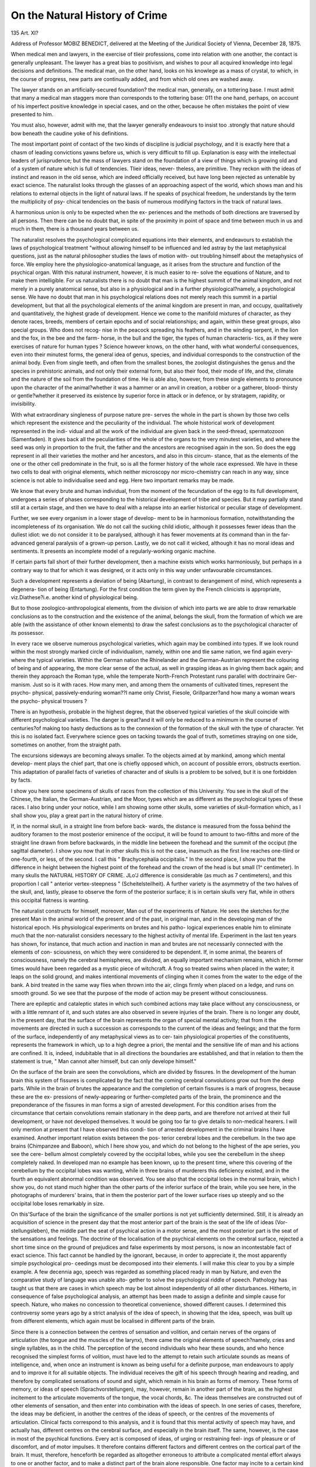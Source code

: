 On the Natural History of Crime
================================

135 Art. XI?

Address of Professor MOBIZ BENEDICT, delivered at the Meeting of the Juridical Society
of Vienna, December 28, 1875.

When medical men and lawyers, in the exercise of tlieir
professions, come into relation with one another, the contact is
generally unpleasant. The lawyer has a great bias to positivism,
and wishes to pour all acquired knowledge into legal decisions
and definitions. The medical man, on the other hand, looks
on his knowlege as a mass of crystal, to which, in the course of
progress, new parts are continually added, and from which old
ones are washed away.

The lawyer stands on an artificially-secured foundation?
the medical man, generally, on a tottering base. I must admit
that many a medical man staggers more than corresponds to
the tottering base: 011 the one hand, perhaps, on account of his
imperfect positive knowledge in special cases, and on the other,
because he often mistakes the point of view presented to him.

You must also, however, admit with me, that the lawyer
generally endeavours to insist too .strongly that nature should
bow beneath the caudine yoke of his definitions.

The most important point of contact of the two kinds of
discipline is judicial psychology, and it is exactly here that a
chasm of leading convictions yawns before us, which is very
difficult to fill up. Explanation is easy with the intellectual
leaders of jurisprudence; but the mass of lawyers stand on the
foundation of a view of things which is growing old and of a
system of nature which is full of tendencies. Tlieir ideas, never-
theless, are primitive. They reckon with the ideas of instinct
and reason in the old sense, which are indeed officially received,
but have long been rejected as untenable by exact science. The
naturalist looks through the glasses of an approaching aspect
of the world, which shows man and his relations to external
objects in the light of natural laws. If he speaks of psychical
freedom, he understands by the term the multiplicity of psy-
chical tendencies on the basis of numerous modifying factors
in the track of natural laws.

A harmonious union is only to be expected when the ex-
periences and the methods of both directions are traversed by
all persons. Then there can be no doubt that, in spite of the
proximity in point of space and time between much in us and
much in them, there is a thousand years between us.

The naturalist resolves the psychological complicated
equations into their elements, and endeavours to establish the
laws of psychological treatment "without allowing himself to
be influenced and led astray by the last metaphysical questions,
just as the natural philosopher studies the laws of motion with-
out troubling himself about the metaphysics of force. We
employ here the physiologico-anatomical language, as it
arises from the structure and function of the psychical organ.
With this natural instrument, however, it is much easier to re-
solve the equations of Nature, and to make them intelligible.
For us naturalists there is no doubt that man is the highest
summit of the animal kingdom, and not merely in a purely
anatomical sense, but also in a physiological and in a further
physiological?namely, a psychological sense. We have no
doubt that man in his psychological relations does not merely
reach this summit in a partial development, but that all the
psychological elements of the animal kingdom are present in
man, and occupy, qualitatively and quantitatively, the highest
grade of development. Hence we come to the manifold
mixtures of character, as they denote races, breeds, members of
certain epochs and of social relationships; and again, within
these great groups, also special groups. Who does not recog-
nise in the peacock spreading his feathers, and in the winding
serpent, in the lion and the fox, in the bee and the farm-
horse, in the bull and the tiger, the types of human characteris-
tics, as if they were exercises of nature for human types ?
Science however knows, on the other hand, with what
wonderful consequences, even into their minutest forms, the
general idea of genus, species, and individual corresponds to
the construction of the animal body. Even from single teeth,
and often from the smallest bones, the zoologist distinguishes
the genus and the species in prehistoric animals, and not only
their external form, but also their food, their mode of life, and
the, climate and the nature of the soil from the foundation of
time. He is able also, however, from these single elements to
pronounce upon the character of the animal?whether it was a
hammer or an anvil in creation, a robber or a gatherer, blood-
thirsty or gentle?whether it preserved its existence by superior
force in attack or in defence, or by stratagem, rapidity, or
invisibility.

With what extraordinary singleness of purpose nature pre-
serves the whole in the part is shown by those two cells which
represent the existence and the peculiarity of the individual. The
whole historical work of development represented in the indi-
vidual and all the work of the individual are given back in the
seed-thread, spermatozoon (Samenfaden). It gives back all
the peculiarities of the whole of the organs to the very
minutest varieties, and where the seed was only in proportion
to the fruit, the father and the ancestors are recognised again
in the son. So does the egg represent in all their
varieties the mother and her ancestors, and also in this circum-
stance, that as the elements of the one or the other cell
predominate in the fruit, so is all the former history of the
whole race expressed. We have in these two cells to deal with
original elements, which neither microscopy nor micro-chemistry
can reach in any way, since science is not able to individualise
seed and egg. Here two important remarks may be made.

We know that every brute and human individual, from the
moment of the fecundation of the egg to its full development,
undergoes a series of phases corresponding to the historical
development of tribe and species. But it may partially stand
still at a certain stage, and then we have to deal with a relapse
into an earlier historical or peculiar stage of development.

Further, we see every organism in a lower stage of develop-
ment to be in harmonious formation, notwithstanding the
incompleteness of its organisation. We do not call the sucking
child idiotic, although it possesses fewer ideas than the dullest
idiot: we do not consider it to be paralysed, although it has
fewer movements at its command than in the far-advanced
general paralysis of a grown-up person. Lastly, we do not call
it wicked, although it has no moral ideas and sentiments. It
presents an incomplete model of a regularly-working organic
machine.

If certain parts fall short of their further development,
then a machine exists which works harmoniously, but perhaps
in a contrary way to that for which it was designed, or it acts
only in this way under unfavourable circumstances.

Such a development represents a deviation of being (Abartung),
in contrast to derangement of mind, which represents a degenera-
tion of being (Entartung). For the first condition the term
given by the French clinicists is appropriate, viz.Diathese?i.e.
another kind of physiological being.

But to those zoologico-anthropological elements, from the
division of which into parts we are able to draw remarkable
conclusions as to the construction and the existence of the
animal, belongs the skull, from the formation of which we are
able (with the assistance of other known elements) to draw the
safest conclusions as to the psychological character of its
possessor.

In every race we observe numerous psychological varieties,
which again may be combined into types. If we look round
within the most strongly marked circle of individualism,
namely, within one and tlie same nation, we find again every-
where the typical varieties. Within the German nation the
Rhinelander and the German-Austrian represent the colouring
of being and of appearing, the more clear sense of the actual,
as well in grasping ideas as in giving them back again; and
therein they approach the Roman type, while the temperate
North-French Protestant runs parallel with doctrinaire Ger-
manism. Just so is it with races. How many men, and among
them the ornaments of cultivated times, represent the psycho-
physical, passively-enduring woman??I name only Christ,
Fiesole, Grillparzer?and how many a woman wears the psycho-
physical trousers ?

There is an hypothesis, probable in the highest degree, that
the observed typical varieties of the skull coincide with different
psychological varieties. The danger is great?and it will only
be reduced to a minimum in the course of centuries?of making
too hasty deductions as to the connexion of the formation of
the skull with the type of character. Yet this is no isolated
fact. Everywhere science goes on tacking towards the goal of
truth, sometimes straying on one side, sometimes on another,
from the straight path.

The excursions sideways are becoming always smaller. To
the objects aimed at by mankind, among which mental develop-
ment plays the chief part, that one is chiefly opposed which, on
account of possible errors, obstructs exertion. This adaptation
of parallel facts of varieties of character and of skulls is a
problem to be solved, but it is one forbidden by facts.

I show you here some specimens of skulls of races from the
collection of this University. You see in the skull of the
Chinese, the Italian, the German-Austrian, and the Moor, types
which are as different as the psychological types of these races.
I also bring under your notice, while I am showing some other
skulls, some varieties of skull-formation which, as I shall show
you, play a great part in the natural history of crime.

If, in the normal skull, in a straight line from before back-
wards, the distance is measured from the fossa behind the
auditory foramen to the most posterior eminence of the occiput,
it will be found to amount to two-fifths and more of the straight
line drawn from before backwards, in the middle line between
the forehead and the summit of the occiput (the sagittal
diameter). I show you now that in other skulls this is not the
case, inasmuch as the first line reaches one-tliird or one-fourth,
or less, of the second. I call this " Brachycephalia occipitalis."
In the second place, I show you that the difference in
height between the highest point of the forehead and the crown
of the head is but small (1^ centimeter). In many skulls the
NATURAL HISTORY OF CRIME. JLo'J
difference is considerable (as much as 7 centimeters), and this
proportion I call " anterior vertex-steepness " (Scheitelsteilheit).
A further variety is the asymmetry of the two halves of the
skull, and, lastly, please to observe the form of the posterior
surface; it is in certain skulls very flat, while in others this
occipital flatness is wanting.

The naturalist constructs for himself, moreover, Man out of
the experiments of Nature. He sees the sketches for,the present
Man in the animal world of the present and of the past, in
original man, and in the developing man of the historical
epoch. His physiological experiments on brutes and his patho-
logical experiences enable him to eliminate much that the
non-naturalist considers necessary to the highest activity of
mental life. Experiment in the last ten years has shown,
for instance, that much action and inaction in man and
brutes are not necessarily connected with the elements of con-
sciousness, on which they were considered to be dependent.
If, in some animal, the bearers of consciousness, namely
the cerebral hemispheres, are divided, an equally important
mechanism remains, which in former times would have been
regarded as a mystic piece of witchcraft. A frog so treated
swims when placed in the water; it leaps on the solid ground,
and makes intentional movements of clinging when it comes
from the water to the edge of the bank. A bird treated in the
same way flies when thrown into the air, clings firmly when
placed on a ledge, and runs on smooth ground. So we see that
the purpose of the mode of action may be present without
consciousness.

There are epileptic and cataleptic states in which such
combined actions may take place without any consciousness,
or with a little remnant of it, and such states are also
observed in severe injuries of the brain. There is no longer
any doubt, in the present day, that the surface of the brain
represents the organ of special mental activity; that from it
the movements are directed in such a succession as corresponds
to the current of the ideas and feelings; and that the form of
the surface, independently of any metaphysical views as to cer-
tain physiological properties of the constituents, represents the
framework in which, up to a high degree a priori, the mental
and the sensitive life of man and his actions are confined. It
is, indeed, indubitable that in all directions the boundaries are
established, and that in relation to them the statement is true,
" Man cannot alter himself, but can only develope himself."

On the surface of the brain are seen the convolutions, which
are divided by fissures. In the development of the human brain
this system of fissures is complicated by the fact that the coming
cerebral convolutions grow out from the deep parts. While in
the brain of brutes the appearance and the completion of
certain fissures is a mark of progress, because these are the ex-
pressions of newly-appearing or further-completed parts of the
brain, the prominence and the preponderance of the fissures in
man forms a sign of arrested development. For this condition
arises from the circumstance that certain convolutions remain
stationary in the deep parts, and are therefore not arrived at
their full development, or have not developed themselves. It
would be going too far to give details to non-medical hearers.
I will only mention at present that I have observed this condi-
tion of arrested development in the criminal brains I have
examined. Another important relation exists between the pos-
terior cerebral lobes and the cerebellum. In the two ape brains
(Chimpanzee and Baboon), which I here show you, and which
do not belong to the highest of the ape series, you see the cere-
bellum almost completely covered by the occipital lobes, while
you see the cerebellum in the sheep completely naked. In
developed man no example has been known, up to the present
time, where this covering of the cerebellum by the occipital
lobes was wanting, while in three brains of murderers this
deficiency existed, and in the fourth an equivalent abnormal
condition was observed. You see also that the occipital
lobes in the normal brain, which I show you, do not stand
much higher than the other parts of the inferior surface of the
brain, while you see here, in the photographs of murderers'
brains, that in them the posterior part of the lower surface
rises up steeply and so the occipital lobe loses remarkably
in size.

On this'Surface of the brain the significance of the smaller
portions is not yet sufficiently determined. Still, it is already
an acquisition of science in the present day that the most
anterior part of the brain is the seat of the life of ideas (Vor-
stellungsleben), the middle part the seat of psychical action
in a motor sense, and the most posterior part is the seat of
the sensations and feelings. The doctrine of the localisation of
the psychical elements on the cerebral surface, rejected a short
time since on the ground of prejudices and false experiments
by most persons, is now an incontestable fact of exact science.
This fact cannot be handled by the ignorant, because, in order
to appreciate it, the most apparently simple psychological pro-
ceedings must be decomposed into their elements. I will make
this clear to you by a simple example. A few decennia ago,
speech was regarded as something placed ready in man by Nature,
and even the comparative study of language was unable alto-
gether to solve the psychological riddle of speech. Pathology
has taught us that there are cases in which speech may be lost
almost independently of all other disturbances. Hitherto, in
consequence of false psychological analysis, an attempt has been
made to assign a definite and simple cause for speech. Nature,
who makes no concession to theoretical convenience, showed
different causes. I determined this controversy some years
ago by a strict analysis of the idea of speech, in showing that
the idea, speech, was built up from different elements, which
again must be localised in different parts of the brain.

Since there is a connection between the centres of sensation and
volition, and certain nerves of the organs of articulation (the
tongue and the muscles of the larynx), there came the original
elements of speech?namely, cries and single syllables, as in the
child. The perception of the second individuals who hear these
sounds, and who hence recognised the simplest forms of volition,
must have led to the attempt to retain such articulate sounds as
means of intelligence, and, when once an instrument is known
as being useful for a definite purpose, man endeavours to apply
and to improve it for all suitable objects. The individual
receives the gift of his speech through hearing and reading,
and therefore by complicated sensations of sound and sight,
which remain in his brain as forms of memory. These forms
of memory, or ideas of speech (Sprachvorstellungen), may,
however, remain in another part of the brain, as the highest
incitement to the articulate movements of the tongue, the vocal
chords, &c. The ideas themselves are constructed out of other
elements of sensation, and then enter into combination with the
ideas of speech. In one series of cases, therefore, the ideas may
be deficient, in another the centres of the ideas of speech, or
the centres of the movements of articulation. Clinical facts
correspond to this analysis, and it is found that this mental
activity of speech may have, and actually has, different centres
on the cerebral surface, and especially in the brain itself. The
same, however, is the case in most of the psychical functions.
Every act is composed of ideas, of urging or restraining feel-
ings of pleasure or of discomfort, and of motor impulses. It
therefore contains different factors and different centres on the
cortical part of the brain. It must, therefore, henceforth be
regarded as altogether erroneous to attribute a complicated
mental effort always to one or another factor, and to make a
distinct part of the brain alone responsible. One factor may
incite to a certain kind of action, but in another lies the
check to its performance, or such a positive preponderance that
the result of the activity projected outwardly has a result which
is opposite to the first incitement.

In order, therefore, to analyse the mode of action in a man,
and therefore also in criminals, it is not alone the product
which should be known, but an analysis of each of the factors
must precede and "be strictly weighed, to find whether some
are not wanting, or are of doubtful value, and whether the
counteracting influences of a counterbalance are thereby re-
moved, or the latter exhibit an unusual development.

Jurisprudence has, as yet, in theory not taken a full account
of these relations; and in practice, namely in legislation,
matters are incomparably worse.

Let me now glance at the psychology of crime. Considera-
tions on this subject must be pointed in two directions, namely:
1. In regard to the prominent positive or negative charac-
teristic features in the several categories of crime; and 2. In
regard to the psychological unity of crime. For on this point
there can be no doubt, namely, that the same criminal propen-
sity which in one individual leads to a criminal act, in
another is neutralised by the counterpoise of the other factors ;
and that under definite political, social, national, and closer
relations the same propensity breaks out, which in the same
individual constitution under other conditions would have
remained latent. I will here adduce some characteristic features
in general, which may especially give occasion for the commis-
sion of crime.

One of these is a fancy for virtuosoship ( Virtuositatskitzel),
which plays a great part with the forgers of bank-notes, and
with pickpockets and burglars. I scarcely need assert that
the same tendency in an intellectually and morally gifted
person might give rise to many follies and absurdities, but
would not necessarily pervert the whole conditions of
existence.

A second characteristic feature, which becomes the psycho-
logical foundation of many categories of crime, is a relapse
of human nature into nomadism. Such men cannot continue
in one place and in a confined space, and a moderate activity is
to them for any long time impossible. Change of place, neigh-
bourhood, and occupation is for them such an urgent impulse
that they cannot resist it. Mountainous countries and great plains
especially predispose to this restlessness. This characteristic
feature plays an important part in the psychology of vagrancy,
of vagabond thieves, of robbery, of poachers and smugglers.
In well-constituted men this restlessness leads to wandering,
to change of business and enterprise, and to fondness for
travelling, and the speciality of bold travellers springs from
high intellect and great energy. This very characteristic may
be the reason why normally organised men step forth out of
everyday life and perform actions which are universally
advantageous.

Another basis of crime is formed by dislike of work, and
may be the result of a bad education, but may be developed
in a psychological form in individuals in whom corporeal exer-
tion does not create a certain feeling- of pleasure, but causes
unpleasant sensations, which they can overcome only under
certain circumstances of compulsion. This peculiarity may
also be developed in a high degree without becoming the basis
of crime, if work is not the essential condition of active
existence. In connection with the dislike of work, the love of
enjoyment is a powerful incitement to crime, because, on the
one hand, means of living out-of-doors are wanting, and, on the
other, together with the love of enjoyment, the motor and men-
tal energy is not present to procure the means of living and
of enjoyment. Both impulses lead especially to crime when
that ethic constitution or development is wanting which is
necessary to the foundation of a powerful feeling of what is
right. A further fundamental element, which stands in psycho-
physical contrast to dislike of work, is an excessive physical
consciousness of strength, which leads to arrogance, and there-
by to the pleasure of misusing strength against the weak.
This impulse leads to the love of bullying, cruelty, and man-
slaughter, if a higher intellect is absent which should turn the
feeling of strength in a right direction, and there is also absent
a complete ethical consciousness which should prevent misuse of
power.

I will here allude to an impulse which is of great sig-
nificance in the' psychology of crime. We observe in several
states of disease a peculiar type, which consists in the fact that
attacks of illness of more or less short duration alternate with
more or less long, and generally for a time preponderant, healthy
intermissions.

We can designate all these pathological states in a broader
sense as epileptiform. In the domain of vices we are met
by that peculiar alteration of different conditions of tension
in the central nervous system, called " quarterly intoxication "
(Quartalrausch)?i.e. a temporary dipsomania returning with a
certain regularity. The same thing is observed in criminals:
for instance, in habitual thieves, Avho, being temporarily
seized with the deepest remorse, are fortified with the best
resolutions. They behave for a time in a most exemplary
manner until they relapse again, and indeed, as they unani-
mously express themselves, from an irresistible impulse. I
would designate this state, which is of great importance to the
practical doctrine of criminal punishment, by the expression
" moral epilepsy."'

Now let us turn to the psychology of special crimes, and
we shall see that the peculiar appropriate impulse to their com-
mission, and the form of the whole psychological product is
exceedingly different in its composition of factors. One of
the most important impulses in the psychology of crime is the
very deficient development of the sentimental life in particular,
and, together with this, of the sentiment of rectitude. Thence
it happens that so many criminals are never penetrated by a
feeling of their guilt or very evidently show repentance.
They may perhaps feel and dread the material consequences of
crime but they are deficient in the feeling of moral guilt.
This ethical weakness, as we have said, may be congenital, or
may arise from deficient education.

Now let us examine specially the case of murder. The
celebrated work of Holtzendorff is known to you all and I need
not analyse it in detail.

I will therefore only state how manifold is the group of
motives from an ethical and psychological point of view, which
leads to premeditated murder, and we may even maintain that
many murderous deeds are committed in certain circumstances
only by better-constituted natures, while the crime in selfish
and lower natures under similar circumstances is not com-
mitted.

To this category belong murders from wounded honour
and within it are also included many murderous acts committed
under certain circumstances of cultivated and social life, which
are impossible under other conditions. For instance, there
exist in countries with feudal institutions many murderers and
robbers from motives of wounded honour, because the lower
orders and the poor find no protection in the law. We must
state that those are just the noblest natures who revolt because
they and their neighbourhood are injured in their honour and
their lawful existence by arbitrary cruelty. The bondslave
and outcast who quietly looks on while his sisters and his
wife are being defiled?who scarcely feels any anger or is
very quiet when his old father is punished with cruel severity,
stands ethically in a much lower position than he who takes a
gun in his hand, and in the name of justice organises his
private revolt against lawless society. With a righteous instinct
the lower class beholds in such districts its national heroes in
its robbers. The ethical inferiority is here in the predominant
and law-giving classes. To this category also belong partly
the murderous deeds from religious or political fanaticism
which generally involve a complete abandonment of the most
vital individual interests in favour of an idea.

In ordinary robber-murder attended with violence, criminal
covetousness is the first impulse?i.e., the struggle to obtain
unlawfully the possession ol the means of existence or of
enjoyment. In such a criminal the consciousness must be
more or less clear that he cannot obtain for himself those means
by his own physical or mental labour, or lie has no pleasure
in such labour. In the professional robber there are usually
added the arrogant feeling of strength and its terrible conse-
quences, or the pleasurable feeling of surpassing cunning, and
further perhaps the nomadic tendency, and. moreover want of
conscience or ethical idiocy.

Covetousness, ethical weakness of mind, pleasure in the
imaginary or actual conviction of obtaining the desired means
of existence by work when mental or bodily power is deficient,
or the dislike of taking this power any longer into account?
such are the factors out of which the psychological product of
assassination for the love of gain is composed.

Violence of temperament, continuance of a strongly excited
dislike, overweening feeling of power and of pleasure in exer-
cising strength over relative weakness of intellect and of ethical
development, form the psychological basis of rough man-
slaughter, as well as of murder from revenge with slight
motives.

The psychology of theft is not simple. Shakespeare has
with his artistic excellence pictured to us the common thief in
Bardolpli. Excessive pleasure in revelling and disgust for
work form the peculiar basis of the common thievish nature.
These are the impulses which cause the consciousness of the
balance between meum and tuum to be disturbed and finally
to disappear altogether. That such a thievish nature, when it
acquires wealth, does not develope itself is clear, for whoever
has the means of revelling and wants nothing to work for has
no need to be a thief. Besides, there comes in the burglar as
well as in the pickpocket the love of virtuosoship ( Virtuositats-
Icitzel), and in the former there is the jileasure in conspiracy.
In the category of thieves relapse is very common. In boldness
the horse-stealer stands next to the robber.

In habitual thieves moral epilepsy is observed in its most
striking form.

The kleptomania of hysterical persons is worthy of observation,
in whom there ? is an impulse to possess everything without
making use of it.

According to what has been stated, the whole psychological
I is affected in the thief, but the ethical and the motor I and the
intellectual in a more limited sense. For it needs hardly be as-
serted that in a developed intellect a thief rarely exists. For with
the same psychological material also, a thief rarely appears
under high mental conditions, but a deceiver. Stealing is too
bad a business for a continuance.

I will mention one more type, the bank-note forger. He is
distinguished by extraordinary but passive cleverness. He shows
himself very clever in all kinds of execution, but he wants con-
ception and he wants the developed feeling of honour. Pleasure
in his cleverness, and the facility of gaining his living by it,
excite him continually to the free exercise of his art, and the
special bank-note forger belongs to that type of criminals who
very generally relapse. The same prominent characteristic
feature of motive ingenuity will protect a man from the path of
crime, if he has the talent of conception and the spirit of
origination, or if a developed ethical talent is present in his
disposition.

The knowledge of the complicated nature of the psychology
of crimes is, however, extraordinarily important in the question of
the degree of punishment to be awarded, and of the possibility
of amendment. When anyone with a fierce temperament and,
an arrogant consciousness of strength has been mentally ill-
developed, has learned only the roughest hand-labour, and lias
not been educated in morals, he may become a useful member of
human society if his intellect and his cleverness are developed
and the slumbering better feelings are awakened. Then is the
individual further developed and the restraints which were
formerly wanting may now come into activity. When the con-
ditions are of this nature that from the impulses leading to
crime there is no dissuasion, and to those restraining from it
there is no persuasion, there is no chance of improvement and
legislative punishment must always become stronger and stronger
for habitual criminals. There is then no advantage in setting
such a criminal free, for he will again commit crime. Further,
it should be carefully considered whether exemplary conduct
insures the probability of improvement. Under psychico-
material restraint criminal nature acts differently from what it
does under the enticements of freedom.

If we now make an inquiry on the ground of these empirical
experiences and their analysis, in order to find whether, in a
certain percentage of certain grades and categories of crimes,
certain changes cannot be detected in the brain or the skull, we
shall find that we do not need to seek, as the old doctrine of
Grail attempted to do, for the foundation of crime in altogether
local developmental alterations, but that excesses and defects of
constitution and development must be present in the three great
centres of ideas, of motion, and of sensation.

But it must besides be declared, that even if it were ascer-
tained that characteristic changes are present in criminal natures,
it should not thence be assumed that men so constituted must
necessarily commit crime. The question here is only as to
a predisposition, j ust as we say that people with a narrow chest
have a predisposition to tuberculosis, or children of insane
parents have a predisposition to insanity. It must always depend
on a number of conditions whether a nature predisposed to
crime will actually become a criminal, and the clearer we are as
to the psychological and anthropological marks by which the
disposition may be revealed, the more surely shall we prevent
crime by education and watchfulness.

The question now arises as to the way we ought to take in
order to meet the predisposition with remedies drawn from
natural science ? Above all things, it is obvious that numerous
brains of criminals must be examined, in order to see whether
in certain categories special corresponding alterations are to be
found. That the first four examinations in murderers have led
to positive results was an encouraging circumstance, and that
these examinations exhibited a resemblance to the brute in the
fact that the cerebellum was not covered by the occipital lobes,
and that there was a deficient development, is in the highest
degree significant.

A second series of investigations by the aid of natural
science must be made on the skull. That types of skull are
generally connected with types of character may be concluded
with safety from the results of craniology in the animal
classes and from the study of the skulls of different
races.

I have formerly brought before you some varieties of
proportion in the human skull, and I now communicate to
you the fact that these varieties exist also in men outside the
prisons, but are incomparably more common in criminals, and
partially in special categories of criminals. This is especially
the case in the shortening of the occiput and in the anterior
vertex-steepness (Scheitelsteilheit), and then, in decreasing pro-
gression in the asymmetry and the flattening of the occiput. I will
observe further that I did not note the vertex-steepness in the
murderers at Illava, because at that time the fact had not yet
particularly occurred to me. I observed it first in the habitual
thieves in Leopoldstadt. Besides, in Illava it was not striking,
and you observe it also in none of the photographs of the heads
of murderers, for which I am indebted, as well as for the
greatest part of my present materials, to Dr Bodik, the prison
physician.

I will now present you with tlie numerical results
Bobber-
murderers
Murderers
from
motives
Thieves
Normal
skulls
(?) Brachycephalia occipitalis?
"Wanting .
Medium .
Great
(b) Occipital flatness??
Wanting .
Medium .
"Well-marked
(c) Asymmetry?
Wanting .
Medium .
Great
(d) Vertex steepness?
Wanting .
Medium .
Large
per cent.
23
34
43
16
24
59
10
64
26
not
examined
per cent.
45
21
34
28
20
52
25
43
32
not
examined
per cent.
60
20
20
49
22-5
28-5
10
47
43
40
60
per cent.
93-5
4-5
2-0
58
30
12
62
25
13
85-2
14-8

These figures do not speak?they cry aloud. They are,
indeed, deficient in the fact that they are not derived from great
numbers, but still they are sufficient to form the basis of a
qualitative judgment.

A double explanation may be possible : first, that crimes
signify only the germs arrived at maturity, while the germ up to
a certain degree is widely spread. Crimes, therefore, would be
merely the most urgent stages in ethical national guilt.
But wherever abnormities occur in a high degree and in
combination, there' exists a relapse into an earlier stage of the
development of mankind, and the examinations of the brains
support this view.

It appears to me indubitable that both these views are con-
nected together, and that in particular the number of those
capable of improvement is to be judged according to the first,
and the incurable according to the second category. The latter
represent the proper criminal natures and they bear about on
their skulls the marks of Cain.

Gentlemen, I should have waited till I could come before
you with results free from fallacy, had I not required your
assistance in carrying them out. It is a prerogative of the
German nation to uphold scientific tendencies even without
sympathising with them, and indeed sometimes to promote
those which are distasteful; and the German-Austrian states-
men and scholars cannot better prove their title to be called
Germans tlian when they follow this example. For to be a
German in the present day is to work with the arms of truth
for mental and moral freedom, to contend, and in necessity to
endure. To perceive and to acknowledge, conviction and mode
of action ought to hang together not by tottering joinings but
by insoluble cement.

